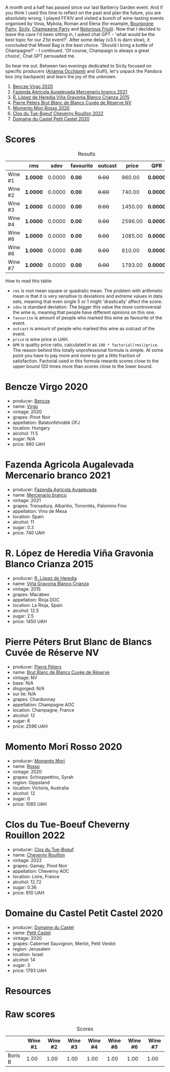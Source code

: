 [[file:/images/2023-10-03-mixed-bag/2023-10-02-13-23-13-IMG-9597.webp]]

[[file:/images/2023-10-03-mixed-bag/2023-10-02-13-23-38-IMG-9604.webp]]

A month and a half has passed since our last Barberry Garden event. And if you think I used this time to reflect on the past and plan the future, you are absolutely wrong. I played FFXIV and visited a bunch of wine-tasting events organised by Vova, Mykola, Roman and Elena (for example, [[barberry:/posts/2023-08-25-bourgogne][Bourgogne Party]], [[barberry:/posts/2023-09-07-sicily][Sicily]], [[barberry:/posts/2023-09-21-champagne][Champagne Party]] and [[barberry:/posts/2023-09-28-friuli][Notorious Friuli]]). Now that I decided to leave the cave I'd been sitting in, I asked chat GPT - 'what would be the best topic for our 21st event?'. After some delay (v3.5 is darn slow), it concluded that Mixed Bag is the best choice. 'Should I bring a bottle of Champagne?' - I continued. 'Of course, Champaign is always a great choice', Chat GPT persuaded me.

So hear me out. Between two evenings dedicated to Sicily focused on specific producers ([[barberry:/posts/2023-08-15-occhipinti][Arianna Occhipinti]] and Gulfi), let's unpack the Pandora box (my backpack) and learn the joy of the unknown.

1. [[barberry:/wines/47cb3e57-2e4d-4f25-91e2-b24c322c00b7][Bencze Virgo 2020]]
2. [[barberry:/wines/dc4e8325-8cb6-4d9a-a68a-3695a56388ad][Fazenda Agricola Augalevada Mercenario branco 2021]]
3. [[barberry:/wines/016ce5e6-e958-4cc8-8773-5d87068164e6][R. López de Heredia Viña Gravonia Blanco Crianza 2015]]
4. [[barberry:/wines/5de82ca7-aabf-4b38-8b78-1e5b5258de34][Pierre Péters Brut Blanc de Blancs Cuvée de Réserve NV]]
5. [[barberry:/wines/9183a551-a33f-497d-861c-8949d97507cb][Momento Mori Rosso 2020]]
6. [[barberry:/wines/a52d80dc-df32-4f09-aab8-a282a7db1b40][Clos du Tue-Boeuf Cheverny Rouillon 2022]]
7. [[barberry:/wines/a97f4e35-4a99-449d-b25a-6a2b72a7f653][Domaine du Castel Petit Castel 2020]]

* Scores
:PROPERTIES:
:ID:                     7bb3d6ed-cc42-4fe0-9552-b01671b8fe8a
:END:

#+attr_html: :class tasting-scores :rules groups :cellspacing 0 :cellpadding 6
#+caption: Results
#+results: summary
|         | rms      |   sdev | favourite | outcast |   price | QPR      |
|---------+----------+--------+-----------+---------+---------+----------|
| Wine #1 | *1.0000* | 0.0000 | *0.00*    |  +0.00+ |  960.00 | *0.0000* |
| Wine #2 | *1.0000* | 0.0000 | *0.00*    |  +0.00+ |  740.00 | *0.0000* |
| Wine #3 | *1.0000* | 0.0000 | *0.00*    |  +0.00+ | 1450.00 | *0.0000* |
| Wine #4 | *1.0000* | 0.0000 | *0.00*    |  +0.00+ | 2596.00 | *0.0000* |
| Wine #6 | *1.0000* | 0.0000 | *0.00*    |  +0.00+ | 1085.00 | *0.0000* |
| Wine #6 | *1.0000* | 0.0000 | *0.00*    |  +0.00+ |  810.00 | *0.0000* |
| Wine #7 | *1.0000* | 0.0000 | *0.00*    |  +0.00+ | 1793.00 | *0.0000* |

How to read this table:

- =rms= is root mean square or quadratic mean. The problem with arithmetic mean is that it is very sensitive to deviations and extreme values in data sets, meaning that even single 5 or 1 might 'drastically' affect the score.
- =sdev= is standard deviation. The bigger this value the more controversial the wine is, meaning that people have different opinions on this one.
- =favourite= is amount of people who marked this wine as favourite of the event.
- =outcast= is amount of people who marked this wine as outcast of the event.
- =price= is wine price in UAH.
- =QPR= is quality price ratio, calculated in as =100 * factorial(rms)/price=. The reason behind this totally unprofessional formula is simple. At some point you have to pay more and more to get a little fraction of satisfaction. Factorial used in this formula rewards scores close to the upper bound 120 times more than scores close to the lower bound.

* Bencze Virgo 2020
:PROPERTIES:
:ID:                     5ac7286d-7a15-4fc7-bec0-1b52d271ebd8
:END:

#+attr_html: :class bottle-right
[[file:/images/2023-10-03-mixed-bag/2023-10-02-13-24-40-IMG-9590.webp]]

- producer: [[barberry:/producers/e0c47a3e-e4ac-4cf5-8e27-dd98d88e9fee][Bencze]]
- name: [[barberry:/wines/47cb3e57-2e4d-4f25-91e2-b24c322c00b7][Virgo]]
- vintage: 2020
- grapes: Pinot Noir
- appellation: Balatonfelvidék OFJ
- location: Hungary
- alcohol: 11.5
- sugar: N/A
- price: 960 UAH

* Fazenda Agricola Augalevada Mercenario branco 2021
:PROPERTIES:
:ID:                     dd067321-8060-4838-b111-ceda6eaa6e12
:END:

#+attr_html: :class bottle-right
[[file:/images/2023-10-03-mixed-bag/2023-10-02-13-27-34-IMG-9591.webp]]

- producer: [[barberry:/producers/b6ed9644-894d-45c8-a56e-e15ed5ba7d45][Fazenda Agricola Augalevada]]
- name: [[barberry:/wines/dc4e8325-8cb6-4d9a-a68a-3695a56388ad][Mercenario branco]]
- vintage: 2021
- grapes: Treixadura, Albariño, Torrontés, Palomino Fino
- appellation: Vino de Mesa
- location: Spain
- alcohol: 11
- sugar: 0.3
- price: 740 UAH

* R. López de Heredia Viña Gravonia Blanco Crianza 2015
:PROPERTIES:
:ID:                     53ffae58-9d0b-41c2-be18-c8d3969b4c28
:END:

#+attr_html: :class bottle-right
[[file:/images/2023-10-03-mixed-bag/2023-10-02-13-27-50-IMG-9592.webp]]

- producer: [[barberry:/producers/d048b1cd-89b4-413e-a5f7-50ace090907c][R. López de Heredia]]
- name: [[barberry:/wines/016ce5e6-e958-4cc8-8773-5d87068164e6][Viña Gravonia Blanco Crianza]]
- vintage: 2015
- grapes: Macabeo
- appellation: Rioja DOC
- location: La Rioja, Spain
- alcohol: 12.5
- sugar: 2.5
- price: 1450 UAH

* Pierre Péters Brut Blanc de Blancs Cuvée de Réserve NV
:PROPERTIES:
:ID:                     c12b078b-5ffe-4147-a59f-6b486e522d2c
:END:

#+attr_html: :class bottle-right
[[file:/images/2023-10-03-mixed-bag/2023-10-02-13-28-06-IMG-9593.webp]]

- producer: [[barberry:/producers/f833fc52-2608-487e-988d-e70d404ab528][Pierre Péters]]
- name: [[barberry:/wines/5de82ca7-aabf-4b38-8b78-1e5b5258de34][Brut Blanc de Blancs Cuvée de Réserve]]
- vintage: NV
- base: N/A
- disgorged: N/A
- sur lie: N/A
- grapes: Chardonnay
- appellation: Champagne AOC
- location: Champagne, France
- alcohol: 12
- sugar: 6
- price: 2596 UAH

* Momento Mori Rosso 2020
:PROPERTIES:
:ID:                     0dc2911e-0249-41d4-8cd2-4b2f66f8e90a
:END:

#+attr_html: :class bottle-right
[[file:/images/2023-10-03-mixed-bag/2023-10-02-13-28-30-IMG-9594.webp]]

- producer: [[barberry:/producers/7ad98ad5-fc54-45ee-ad48-26f2fab01cbc][Momento Mori]]
- name: [[barberry:/wines/9183a551-a33f-497d-861c-8949d97507cb][Rosso]]
- vintage: 2020
- grapes: Schioppettino, Syrah
- region: Gippsland
- location: Victoria, Australia
- alcohol: 12
- sugar: 0
- price: 1085 UAH

* Clos du Tue-Boeuf Cheverny Rouillon 2022
:PROPERTIES:
:ID:                     13d530f3-e14a-46ea-8230-37404cb3a4eb
:END:

#+attr_html: :class bottle-right
[[file:/images/2023-10-03-mixed-bag/2023-10-02-13-28-49-IMG-9595.webp]]

- producer: [[barberry:/producers/a738ad3a-78a7-4dce-80b3-d8000dbf805a][Clos du Tue-Boeuf]]
- name: [[barberry:/wines/a52d80dc-df32-4f09-aab8-a282a7db1b40][Cheverny Rouillon]]
- vintage: 2022
- grapes: Gamay, Pinot Noir
- appellation: Cheverny AOC
- location: Loire, France
- alcohol: 12.72
- sugar: 0.36
- price: 810 UAH

* Domaine du Castel Petit Castel 2020
:PROPERTIES:
:ID:                     abeede5c-d2c7-4768-9a68-cd0682211384
:END:

#+attr_html: :class bottle-right
[[file:/images/2023-10-03-mixed-bag/2023-10-02-13-29-03-IMG-9596.webp]]

- producer: [[barberry:/producers/ec6ae43c-fa47-482a-890c-860e8ce3f25f][Domaine du Castel]]
- name: [[barberry:/wines/a97f4e35-4a99-449d-b25a-6a2b72a7f653][Petit Castel]]
- vintage: 2020
- grapes: Cabernet Sauvignon, Merlot, Petit Verdot
- region: Jerusalem
- location: Israel
- alcohol: 14
- sugar: 3
- price: 1793 UAH

* Resources
:PROPERTIES:
:ID:                     2de99e54-f0c2-40aa-82f8-b4b49c10b56a
:END:

* Raw scores
:PROPERTIES:
:ID:                     b32c6cd3-e606-4d25-9b7d-c46bae45608e
:END:

#+attr_html: :class tasting-scores
#+caption: Scores
#+results: scores
|         | Wine #1 | Wine #2 | Wine #3 | Wine #4 | Wine #6 | Wine #6 | Wine #7 |
|---------+---------+---------+---------+---------+---------+---------+---------|
| Boris B |    1.00 |    1.00 |    1.00 |    1.00 |    1.00 |    1.00 |    1.00 |

